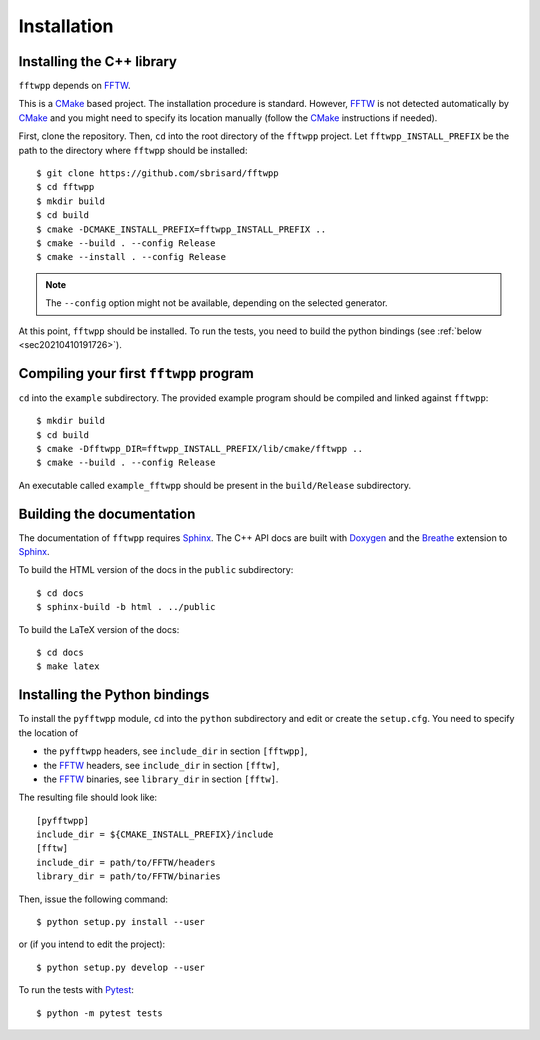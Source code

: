 ************
Installation
************


Installing the C++ library
==========================

``fftwpp`` depends on FFTW_.

This is a CMake_ based project. The installation procedure is
standard. However, FFTW_ is not detected automatically by CMake_ and
you might need to specify its location manually (follow the CMake_
instructions if needed).

First, clone the repository. Then, ``cd`` into the root directory of
the ``fftwpp`` project. Let ``fftwpp_INSTALL_PREFIX`` be the path to
the directory where ``fftwpp`` should be installed::

  $ git clone https://github.com/sbrisard/fftwpp
  $ cd fftwpp
  $ mkdir build
  $ cd build
  $ cmake -DCMAKE_INSTALL_PREFIX=fftwpp_INSTALL_PREFIX ..
  $ cmake --build . --config Release
  $ cmake --install . --config Release

.. note:: The ``--config`` option might not be available, depending on
   the selected generator.

At this point, ``fftwpp`` should be installed. To run the tests, you
need to build the python bindings (see :ref:`below
<sec20210410191726>`).


Compiling your first ``fftwpp`` program
=======================================

``cd`` into the ``example`` subdirectory. The provided example program
should be compiled and linked against ``fftwpp``::

  $ mkdir build
  $ cd build
  $ cmake -Dfftwpp_DIR=fftwpp_INSTALL_PREFIX/lib/cmake/fftwpp ..
  $ cmake --build . --config Release

An executable called ``example_fftwpp`` should be present in the
``build/Release`` subdirectory.


Building the documentation
==========================

The documentation of ``fftwpp`` requires Sphinx_. The C++ API docs are
built with Doxygen_ and the Breathe_ extension to Sphinx_.

To build the HTML version of the docs in the ``public`` subdirectory::

  $ cd docs
  $ sphinx-build -b html . ../public

To build the LaTeX version of the docs::

  $ cd docs
  $ make latex


.. _sec20210410191726:

Installing the Python bindings
==============================

To install the ``pyfftwpp`` module, ``cd`` into the ``python``
subdirectory and edit or create the ``setup.cfg``. You need to specify
the location of

- the ``pyfftwpp`` headers, see ``include_dir`` in section ``[fftwpp]``,
- the FFTW_ headers, see ``include_dir`` in section ``[fftw]``,
- the FFTW_ binaries, see ``library_dir`` in section ``[fftw]``.

The resulting file should look like::

  [pyfftwpp]
  include_dir = ${CMAKE_INSTALL_PREFIX}/include
  [fftw]
  include_dir = path/to/FFTW/headers
  library_dir = path/to/FFTW/binaries

Then, issue the following command::

  $ python setup.py install --user

or (if you intend to edit the project)::

  $ python setup.py develop --user

To run the tests with Pytest_::

  $ python -m pytest tests

.. _Breathe: https://breathe.readthedocs.io/
.. _CMake: https://cmake.org/
.. _Doxygen: https://www.doxygen.nl/
.. _FFTW: http://fftw.org/
.. _Pytest: https://docs.pytest.org/
.. _Sphinx: https://www.sphinx-doc.org/

